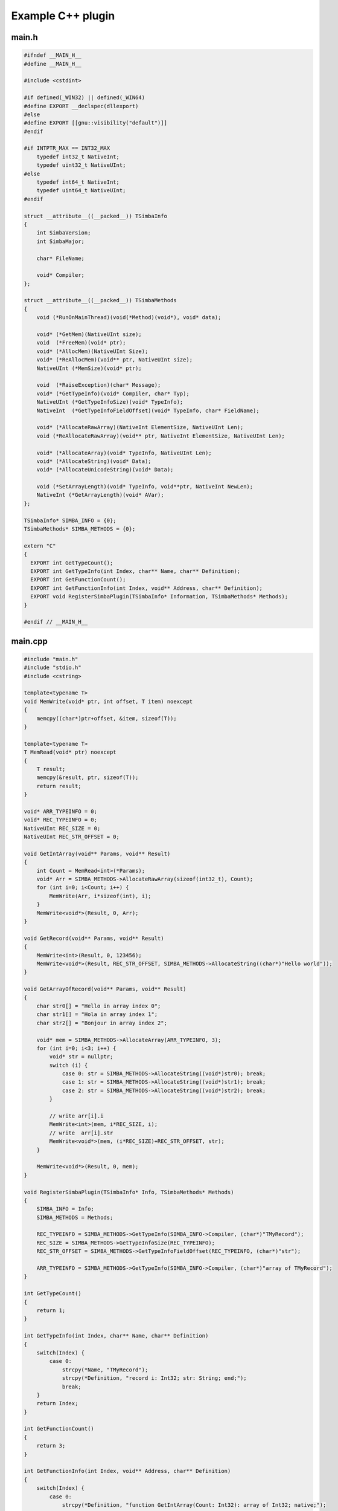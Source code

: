 ##################
Example C++ plugin
##################

main.h
------

.. code-block:: c++

  #ifndef __MAIN_H__
  #define __MAIN_H__

  #include <cstdint>

  #if defined(_WIN32) || defined(_WIN64)
  #define EXPORT __declspec(dllexport)
  #else
  #define EXPORT [[gnu::visibility("default")]]
  #endif

  #if INTPTR_MAX == INT32_MAX
      typedef int32_t NativeInt;
      typedef uint32_t NativeUInt;
  #else
      typedef int64_t NativeInt;
      typedef uint64_t NativeUInt;
  #endif

  struct __attribute__((__packed__)) TSimbaInfo
  {
      int SimbaVersion;
      int SimbaMajor;

      char* FileName;

      void* Compiler;
  };

  struct __attribute__((__packed__)) TSimbaMethods
  {
      void (*RunOnMainThread)(void(*Method)(void*), void* data);

      void* (*GetMem)(NativeUInt size);
      void  (*FreeMem)(void* ptr);
      void* (*AllocMem)(NativeUInt Size);
      void* (*ReAllocMem)(void** ptr, NativeUInt size);
      NativeUInt (*MemSize)(void* ptr);

      void  (*RaiseException)(char* Message);
      void* (*GetTypeInfo)(void* Compiler, char* Typ);
      NativeUInt (*GetTypeInfoSize)(void* TypeInfo);
      NativeInt  (*GetTypeInfoFieldOffset)(void* TypeInfo, char* FieldName);

      void* (*AllocateRawArray)(NativeInt ElementSize, NativeUInt Len);
      void (*ReAllocateRawArray)(void** ptr, NativeInt ElementSize, NativeUInt Len);

      void* (*AllocateArray)(void* TypeInfo, NativeUInt Len);
      void* (*AllocateString)(void* Data);
      void* (*AllocateUnicodeString)(void* Data);

      void (*SetArrayLength)(void* TypeInfo, void**ptr, NativeInt NewLen);
      NativeInt (*GetArrayLength)(void* AVar);
  };

  TSimbaInfo* SIMBA_INFO = {0};
  TSimbaMethods* SIMBA_METHODS = {0};

  extern "C"
  {
    EXPORT int GetTypeCount();
    EXPORT int GetTypeInfo(int Index, char** Name, char** Definition);
    EXPORT int GetFunctionCount();
    EXPORT int GetFunctionInfo(int Index, void** Address, char** Definition);
    EXPORT void RegisterSimbaPlugin(TSimbaInfo* Information, TSimbaMethods* Methods);
  }

  #endif // __MAIN_H__

main.cpp
--------

.. code-block:: c++

  #include "main.h"
  #include "stdio.h"
  #include <cstring>

  template<typename T>
  void MemWrite(void* ptr, int offset, T item) noexcept
  {
      memcpy((char*)ptr+offset, &item, sizeof(T));
  }

  template<typename T>
  T MemRead(void* ptr) noexcept
  {
      T result;
      memcpy(&result, ptr, sizeof(T));
      return result;
  }

  void* ARR_TYPEINFO = 0;
  void* REC_TYPEINFO = 0;
  NativeUInt REC_SIZE = 0;
  NativeUInt REC_STR_OFFSET = 0;

  void GetIntArray(void** Params, void** Result)
  {
      int Count = MemRead<int>(*Params);
      void* Arr = SIMBA_METHODS->AllocateRawArray(sizeof(int32_t), Count);
      for (int i=0; i<Count; i++) {
          MemWrite(Arr, i*sizeof(int), i);
      }
      MemWrite<void*>(Result, 0, Arr);
  }

  void GetRecord(void** Params, void** Result)
  {
      MemWrite<int>(Result, 0, 123456);
      MemWrite<void*>(Result, REC_STR_OFFSET, SIMBA_METHODS->AllocateString((char*)"Hello world"));
  }

  void GetArrayOfRecord(void** Params, void** Result)
  {
      char str0[] = "Hello in array index 0";
      char str1[] = "Hola in array index 1";
      char str2[] = "Bonjour in array index 2";

      void* mem = SIMBA_METHODS->AllocateArray(ARR_TYPEINFO, 3);
      for (int i=0; i<3; i++) {
          void* str = nullptr;
          switch (i) {
              case 0: str = SIMBA_METHODS->AllocateString((void*)str0); break;
              case 1: str = SIMBA_METHODS->AllocateString((void*)str1); break;
              case 2: str = SIMBA_METHODS->AllocateString((void*)str2); break;
          }

          // write arr[i].i
          MemWrite<int>(mem, i*REC_SIZE, i);
          // write  arr[i].str
          MemWrite<void*>(mem, (i*REC_SIZE)+REC_STR_OFFSET, str);
      }

      MemWrite<void*>(Result, 0, mem);
  }

  void RegisterSimbaPlugin(TSimbaInfo* Info, TSimbaMethods* Methods)
  {
      SIMBA_INFO = Info;
      SIMBA_METHODS = Methods;

      REC_TYPEINFO = SIMBA_METHODS->GetTypeInfo(SIMBA_INFO->Compiler, (char*)"TMyRecord");
      REC_SIZE = SIMBA_METHODS->GetTypeInfoSize(REC_TYPEINFO);
      REC_STR_OFFSET = SIMBA_METHODS->GetTypeInfoFieldOffset(REC_TYPEINFO, (char*)"str");

      ARR_TYPEINFO = SIMBA_METHODS->GetTypeInfo(SIMBA_INFO->Compiler, (char*)"array of TMyRecord");
  }

  int GetTypeCount()
  {
      return 1;
  }

  int GetTypeInfo(int Index, char** Name, char** Definition)
  {
      switch(Index) {
          case 0:
              strcpy(*Name, "TMyRecord");
              strcpy(*Definition, "record i: Int32; str: String; end;");
              break;
      }
      return Index;
  }

  int GetFunctionCount()
  {
      return 3;
  }

  int GetFunctionInfo(int Index, void** Address, char** Definition)
  {
      switch(Index) {
          case 0:
              strcpy(*Definition, "function GetIntArray(Count: Int32): array of Int32; native;");
              *Address = (void*)GetIntArray;
              break;

          case 1:
              strcpy(*Definition, "function GetRecord: TMyRecord; native;");
              *Address = (void*)GetRecord;
              break;

          case 2:
              strcpy(*Definition, "function GetArrayOfRecord: array of TMyRecord; native;");
              *Address = (void*)GetArrayOfRecord;
              break;
      }

      return Index;
  }


